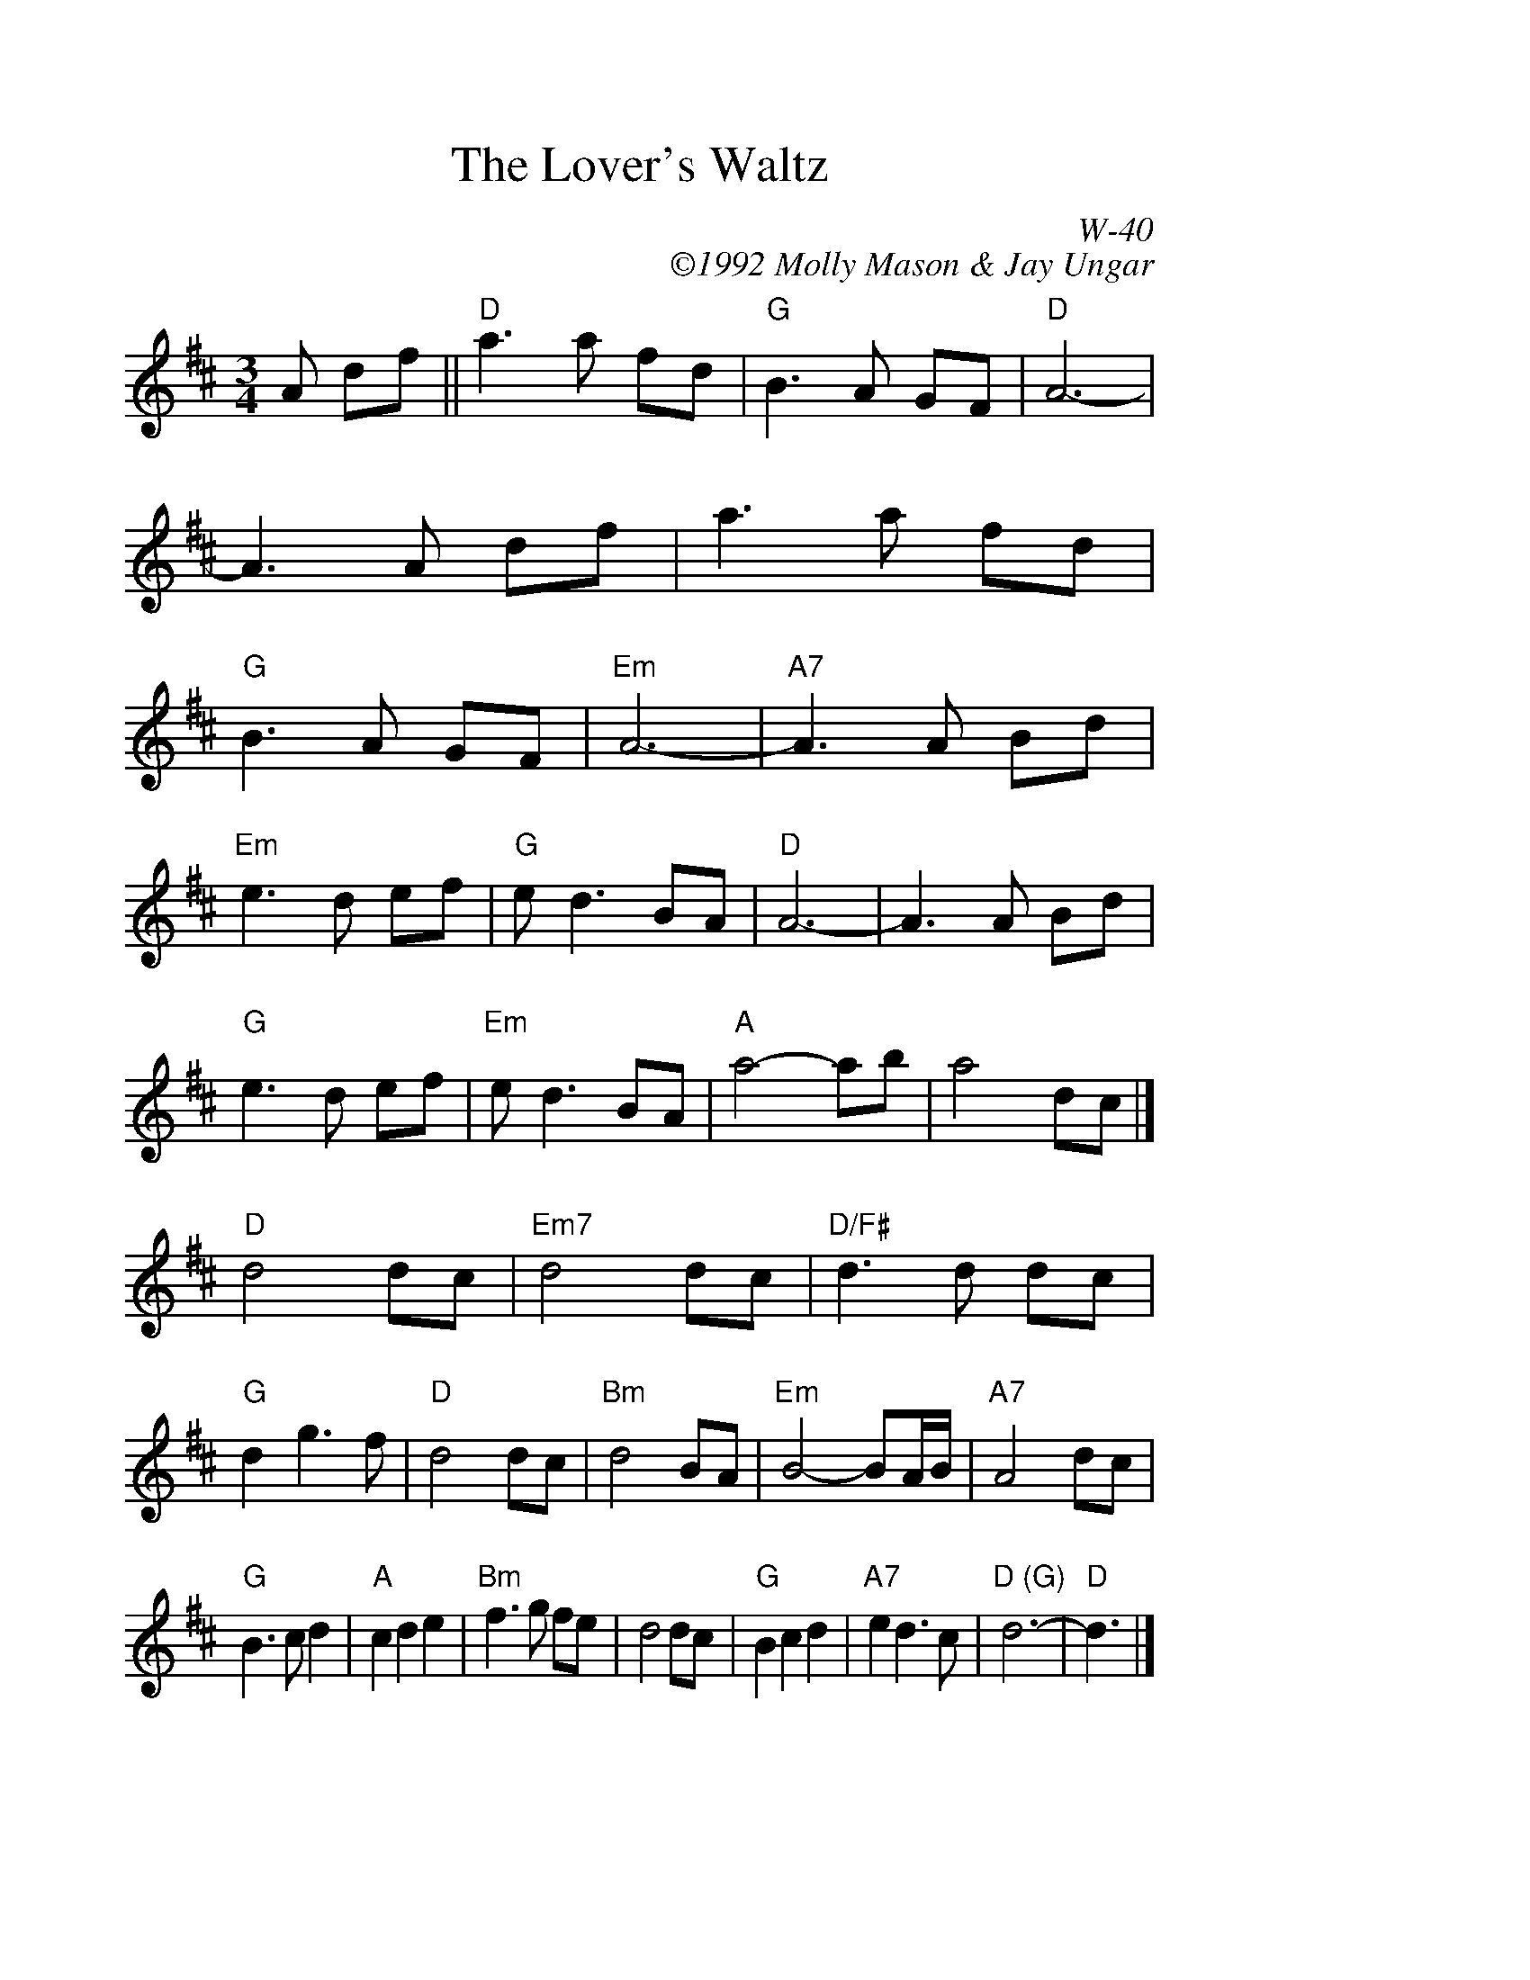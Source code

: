 %%scale 1.0
%%format dulcimer.fmt
X:1
T:Lover's Waltz, The
I:Lover's Waltz, The	W-40	D	waltz
%%staffwidth     14.50cm
C:W-40
C:\2511992 Molly Mason & Jay Ungar
M:3/4
Z:Transcribed to abc by Mary Lou Knack
R:waltz
F:http://trillian.mit.edu/~jc/org/RJ/music/waltz/W040_Lovers_Waltz_The.abc	 2008-06-28 05:14:35 UT
K:D
A df|| "D"a3a fd| "G"B3A GF| "D"A6-| A3A df| \
    a3a fd| "G"B3A GF| "Em"A6-| "A7"A3A Bd|
"Em"e3d ef| "G"ed3 BA| "D"A6-| A3A Bd| \
"G"e3d ef| "Em"ed3 BA| "A"a4- ab| a4 dc|]
\
"D"d4 dc| "Em7"d4 dc| "D/F#"d3d dc| "G"d2 g3f| \
"D"d4 dc| "Bm"d4 BA| "Em"B4- BA/B/| "A7"A4 dc|
"G"B3c d2| "A"c2 d2 e2| "Bm"f3g fe| d4 dc| \
"G"B2 c2 d2| "A7"e2 d3c| "D (G)"d6-| "D"d3|]
